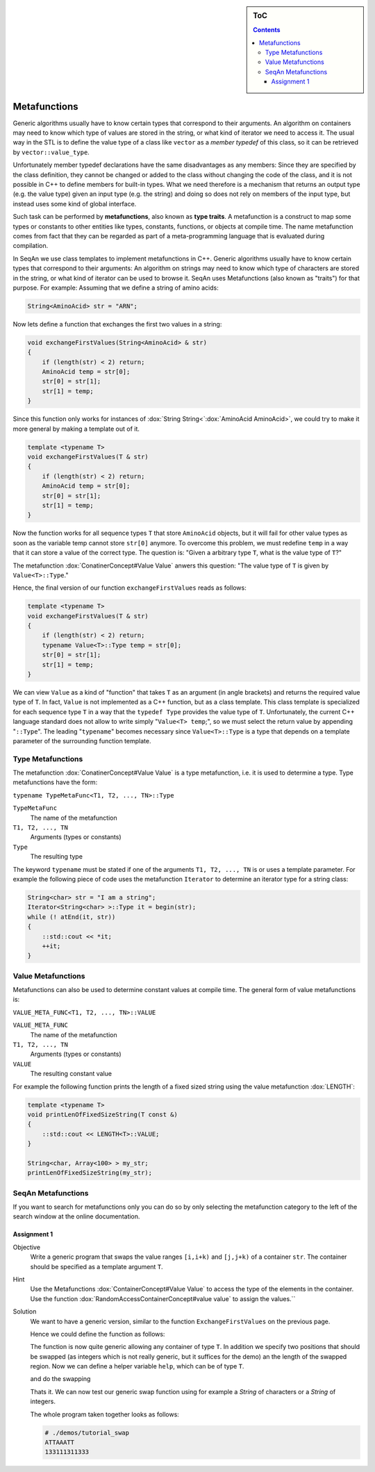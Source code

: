 .. sidebar:: ToC

   .. contents::


.. _tutorial-metafunctions:

Metafunctions
=============

Generic algorithms usually have to know certain types that correspond to their arguments.
An algorithm on containers may need to know which type of values are stored in the string, or what kind of iterator we need to access it.
The usual way in the STL is to define the value type of a class like ``vector`` as a *member typedef* of this class, so it can be retrieved by ``vector::value_type``.

Unfortunately member typedef declarations have the same disadvantages as any members: Since they are specified by the class definition, they cannot be changed or added to the class without changing the code of the class, and it is not possible in C++ to define members for built-in types.
What we need therefore is a mechanism that returns an output type (e.g. the value type) given an input type (e.g. the string) and doing so does not rely on members of the input type, but instead uses some kind of global interface.

Such task can be performed by **metafunctions**, also known as **type traits**.
A metafunction is a construct to map some types or constants to other entities like types, constants, functions, or objects at compile time.
The name metafunction comes from fact that they can be regarded as part of a meta-programming language that is evaluated during compilation.

In SeqAn we use class templates to implement metafunctions in C++.
Generic algorithms usually have to know certain types that correspond to their arguments: An algorithm on strings may need to know which type of characters are stored in the string, or what kind of iterator can be used to browse it.
SeqAn uses Metafunctions (also known as "traits") for that purpose. For example: Assuming that we define a string of amino acids:

.. code-block:: cpp

   String<AminoAcid> str = "ARN";

Now lets define a function that exchanges the first two values in a string:

.. code-block:: cpp

   void exchangeFirstValues(String<AminoAcid> & str)
   {
       if (length(str) < 2) return;
       AminoAcid temp = str[0];
       str[0] = str[1];
       str[1] = temp;
   }

Since this function only works for instances of :dox:`String String<`:dox:`AminoAcid AminoAcid>`, we could try to make it more general by making a template out of it.

.. code-block:: cpp

   template <typename T>
   void exchangeFirstValues(T & str)
   {
       if (length(str) < 2) return;
       AminoAcid temp = str[0];
       str[0] = str[1];
       str[1] = temp;
   }

Now the function works for all sequence types ``T`` that store ``AminoAcid`` objects, but it will fail for other value types as soon as the variable temp cannot store ``str[0]`` anymore.
To overcome this problem, we must redefine ``temp`` in a way that it can store a value of the correct type.
The question is: "Given a arbitrary type ``T``, what is the value type of ``T``?"

The metafunction :dox:`ConatinerConcept#Value Value` anwers this question: "The value type of ``T`` is given by ``Value<T>::Type``."

Hence, the final version of our function ``exchangeFirstValues`` reads as follows:

.. code-block:: cpp

   template <typename T>
   void exchangeFirstValues(T & str)
   {
       if (length(str) < 2) return;
       typename Value<T>::Type temp = str[0];
       str[0] = str[1];
       str[1] = temp;
   }

We can view ``Value`` as a kind of "function" that takes ``T`` as an argument (in angle brackets) and returns the required value type of ``T``.
In fact, ``Value`` is not implemented as a C++ function, but as a class template.
This class template is specialized for each sequence type ``T`` in a way that the ``typedef Type`` provides the value type of ``T``.
Unfortunately, the current C++ language standard does not allow to write simply "``Value<T> temp``;", so we must select the return value by appending "``::Type``".
The leading "``typename``" becomes necessary since ``Value<T>::Type`` is a type that depends on a template parameter of the surrounding function template.

Type Metafunctions
------------------

The metafunction :dox:`ConatinerConcept#Value Value` is a type metafunction, i.e. it is used to determine a type.
Type metafunctions have the form:

``typename TypeMetaFunc<T1, T2, ..., TN>::Type``

``TypeMetaFunc``
  The name of the metafunction

``T1, T2, ..., TN``
  Arguments (types or constants)

``Type``
  The resulting type

The keyword ``typename`` must be stated if one of the arguments ``T1, T2, ..., TN`` is or uses a template parameter.
For example the following piece of code uses the metafunction ``Iterator`` to determine an iterator type for a string class:

.. code-block:: cpp

   String<char> str = "I am a string";
   Iterator<String<char> >::Type it = begin(str);
   while (! atEnd(it, str))
   {
       ::std::cout << *it;
       ++it;
   }

Value Metafunctions
-------------------

Metafunctions can also be used to determine constant values at compile time.
The general form of value metafunctions is:

``VALUE_META_FUNC<T1, T2, ..., TN>::VALUE``

``VALUE_META_FUNC``
  The name of the metafunction

``T1, T2, ..., TN``
  Arguments (types or constants)

``VALUE``
  The resulting constant value

For example the following function prints the length of a fixed sized string using the value metafunction :dox:`LENGTH`:

.. code-block:: cpp

   template <typename T>
   void printLenOfFixedSizeString(T const &)
   {
       ::std::cout << LENGTH<T>::VALUE;
   }

   String<char, Array<100> > my_str;
   printLenOfFixedSizeString(my_str);

SeqAn Metafunctions
-------------------

If you want to search for metafunctions only you can do so by only selecting the metafunction category to the left of the search window at the online documentation.

Assignment 1
""""""""""""

.. container:: assignment

   Objective
     Write a generic program that swaps the value ranges ``[i,i+k)`` and ``[j,j+k)`` of a container ``str``.
     The container should be specified as a template argument ``T``.

   Hint
     Use the Metafunctions :dox:`ContainerConcept#Value Value` to access the type of the elements in the container.
     Use the function :dox:`RandomAccessContainerConcept#value value` to assign the values.``

   Solution
     .. container:: foldable

        We want to have a generic version, similar to the function ``ExchangeFirstValues`` on the previous page.

        Hence we could define the function as follows:

        .. includefrags:: core/demos/tutorial/basics/swap.cpp
           :fragment: swap-declaration

        The function is now quite generic allowing any container of type ``T``.
        In addition we specify two positions that should be swapped (as integers which is not really generic, but it suffices for the demo) an the length of the swapped region.
        Now we can define a helper variable ``help``, which can be of type ``T``.

        .. includefrags:: core/demos/tutorial/basics/swap.cpp
           :fragment: swap-metafunction

        and do the swapping

        .. includefrags:: core/demos/tutorial/basics/swap.cpp
           :fragment: swap-work

        Thats it.
        We can now test our generic swap function using for example a `String` of characters or a `String` of integers.

        .. includefrags:: core/demos/tutorial/basics/swap.cpp
           :fragment: swap-apply


        The whole program taken together looks as follows:

        .. includefrags:: core/demos/tutorial/basics/swap.cpp
           :fragment: swap-headers

        .. includefrags:: core/demos/tutorial/basics/swap.cpp
           :fragment: swap-declaration

        .. includefrags:: core/demos/tutorial/basics/swap.cpp
           :fragment: swap-metafunction

        .. includefrags:: core/demos/tutorial/basics/swap.cpp
           :fragment: swap-work

        .. includefrags:: core/demos/tutorial/basics/swap.cpp
           :fragment: swap-main

        .. includefrags:: core/demos/tutorial/basics/swap.cpp
           :fragment: swap-apply


        .. code-block:: console

           # ./demos/tutorial_swap
           ATTAAATT
           133111311333

